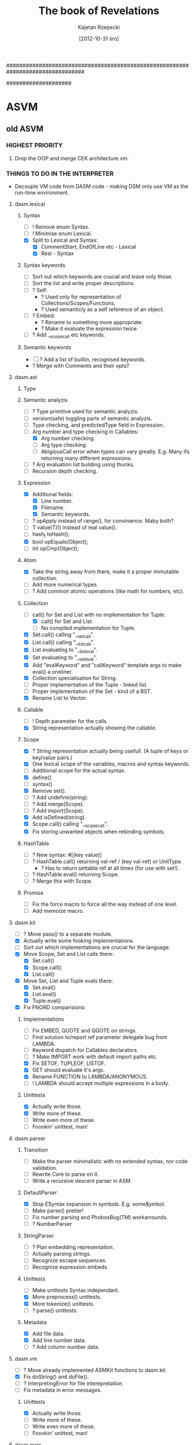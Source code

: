################################################################################
#+TITLE:    The book of Revelations
#+AUTHOR:   Kajetan Rzepecki
#+DATE:     [2012-10-31 śro]
#
#+EXPORT_EXCLUDE_TAGS: noexport
#
#+LaTeX_CLASS: report
#+LaTeX_CLASS_OPTIONS: [a4paper]
####################
#+latex: \pagebreak

* ASVM
** old ASVM
*** HIGHEST PRIORITY
**** Drop the OOP and merge CEK architecture vm.
*** THINGS TO DO IN THE INTERPRETER
# Lists things needing attention in the interpreter.
- Decouple VM code from DASM code - making DSM only use VM as the
  run-time environment.

**** dasm.lexical
***** Syntax
- [ ] ! Remove enum Syntax.
- [ ] ! Minimise enum Lexical.
- [X] Split to Lexical and Syntax:
    + [X] CommentStart, EndOfLine etc - Lexical
    + [X] Rest - Syntax
***** Syntax keywords
- [ ] Sort out which keywords are crucial and leave only those.
- [ ] Sort the list and write proper descriptions.
- [ ] ? Self:
    + ? Used only for representation of Collections/Scopes/Functions.
    + ? Used semanticly as a self reference of an object.
- [ ] ? Embed:
    + ? Rename to something more appropriate.
    + ? Make it evaluate the expression twice.
- [ ] ? Add __scopecall etc keywords.
***** Semantic keywords
- [ ] ? Add a list of builtin, recognised keywords.
- ? Merge with Comments and their opts?
**** dasm.ast
***** Type
***** Semantic analyzis
- [ ] ? Type primitive used for semantic analyzis.
- [ ] version(safe) toggling parts of semantic analyzis.
- [ ] Type checking, and predictedType field in Expression.
- [-] Arg number and type checking in Callables:
    + [X] Arg number checking.
    + [-] Arg type checking.
    + [ ] AbigiousCall error when types can vary greatly. E.g. Many
          ifs returning many different expressions.
- [ ] ? Arg evaluation list building using thunks.
- [ ] Recursion depth checking.
***** Expression
- [X] Additional fields:
    + [X] Line number.
    + [X] Filename.
    + [X] Semantic keywords.
- [ ] ? opApply instead of range(), for convinience. Maby both?
- [ ] T value(T)() instead of real value().
- [ ] hash_t toHash();
- [X] bool opEquals(Object);
- [ ] int opCmp(Object);
***** Atom
- [X] Take the string away from there, make it a proper immutable
      collection.
- [ ] Add more numerical types.
- [ ] ? Add common atomic operations (like math for numbers, etc).
***** Collection
- [-] call() for Set and List with no implementation for Tuple:
  + [X] call() for Set and List.
  + [ ] No compiled implementation for Tuple.
- [X] Set.call() calling "__setcall".
- [X] List.call() calling "__listcall".
- [X] List evaluating to "__listeval".
- [X] Set evaluating to "__seteval".
- [X] Add "evalKeyword" and "callKeyword" template args to make eval()
      a oneliner.
- [X] Collection specialisation for String.
- [ ] Proper implementation of the Tuple - linked list.
- [ ] Proper implementation of the Set - kind of a BST.
- [X] Rename List to Vector.
***** Callable
- [ ] ! Depth parameter for the calls.
- [X] String representation actually showing the callable.
***** Scope
- [X] ? String representation actually being usefull. (A tuple of
      keys or key/value pairs.)
- [X] One lexical scope of the variables, macros and syntax keywords.
- [ ] Additional scope for the actual syntax.
- [X] define()
- [ ] syntax()
- [X] Remove set().
- [ ] ? Add undefine(string).
- [ ] ? Add merge(Scope).
- [ ] ? Add import(Scope).
- [X] Add isDefined(string).
- [X] Scope.call() calling "__scopecall".
- [X] Fix storing unwanted objects when rebinding symbols.
***** HashTable
- [ ] ? New syntax: #[(key value)]
- [ ] ? HashTable.call() returning val-ref / (key val-ref) or UnitType.
    + ? Has to return settable ref at all times (for use with set!).
- [ ] ? HashTable.eval() returning Scope.
- [ ] ? Merge this with Scope.
***** Promise
- [ ] Fix the force macro to force all the way instead of one level.
- [ ] Add memoize macro.
**** dasm.kit
- [ ] ? Move pass() to a separate module.
- [X] Actually write some fooking implementations.
- [ ] Sort out which implementations are crucial for the language.
- [X] Move Scope, Set and List calls there:
    + [X] Set.call()
    + [X] Scope.call()
    + [X] List.call()
- [X] Move Set, List and Tuple evals there:
    + [X] Set.eval()
    + [X] List.eval()
    + [X] Tuple.eval()
- [X] Fix FNORD comparisions:
***** Implementations
- [-] Fix EMBED, QUOTE and QQOTE on strings.
- [-] Find solution to/report ref parameter delegate bug from
      LAMBDA.
- [ ] Keyword dispatch for Callables declarators.
- [ ] ? Make IMPORT work with default import paths etc.
- [X] Fix SETOF, TUPLEOF, LISTOF.
- [X] GET should evaluate it's args.
- [X] Rename FUNCTION to LAMBDA/ANONYMOUS.
- [ ] ! LAMBDA should accept multiple expressions in a body.
***** Unittests
- [X] Actually write those.
- [X] Write more of these.
- [ ] Write even more of these.
- [ ] Foookin' unittest, man!
**** dasm.parser
***** Transition
- [ ] Make the parser minimalistic with no extended syntax, nor
      code validation.
- [ ] Rewrite Core to parse on it.
- [ ] Write a recursive descent parser in ASM.
***** DefaultParser
- [X] Stop ESyntax expansion in symbols. E.g. some$ymbol.
- [ ] Make parse() pretier!
- [ ] Fix number parsing and PhobosBug(TM) workarrounds.
- [ ] ? NumberParser
***** StringParser
- [ ] ? Plan embedding representation.
- [ ] Actually parsing strings.
- [ ] Recognize escape sequences.
- [ ] Recognize expression embeds.
***** Unittests
- [ ] Make unittests Syntax independant.
- [X] More preprocess() unittests.
- [X] More tokenize() unittests.
- [ ] ? parse() unittests.
***** Metadata
- [X] Add file data.
- [X] Add line number data.
- [ ] ? Add column number data.
**** dasm.vm
- [ ] ? Move already implemented ASMKit functions to dasm.kit.
- [X] Fix doString() and doFile().
- [ ] ? InterpretingError for file interepretation.
- [-] Fix metadata in error messages.
***** Unittests
- [X] Actually write those.
- [ ] Write more of these.
- [ ] Write even more of these.
- [ ] Foookin' unittest, man!
**** dasm.main
***** Interpreter switches
- --barebones | --bb - won't load anything. Will try interpreting only
  BareBonesASM code.
- --path - sets a search path for imports.
- --help | -h - lists all the switches.
- --version | -v - prints out the version number.
- --license - prints out the licensing info.

################################################################################
*** RANDOM IDEAS
# Lists some ideas yet to be moved to a more apropriate place.

**** Loading symbols from a .so
- [ ] Find a way to walk arround D's unfinished stuff. *awesome happy face*
- [ ] Find a way to precompile libraries.
- [ ] Find a way to load precompiled files into the ASM.
- [ ] Find a way to call C code directly (a low level proc perhaps?).
**** Collections
- [ ] Expression[] range() -> Range range()
- [ ] += Range:
      + Containing all required Range methods.
      + opIndex()
      + opSlice()
      + opDollar()
***** correct Tuple
- [ ] Made out of immutable conses for structure sharing.
- [ ] (elements) and (elements , a)
***** correct Set
- Figure out if it's actually needed.
- [ ] AVL/Red-Black tree/Heap.
- [ ] Unordered.
- [ ] Multiset.
- [ ] {elements}
***** correct Vector
- [X] Dynamic array.
- [X] That be it yo.
- [X] [elements]
***** HashTable
- [ ] #[(k v) (k v)] or #!HashTable [(k v) (k v)]
***** Scope
- ? $(contents same as HashTable) or #!Scope [(k v) (k v)]
- ? Same as HashTable?
***** Array/String
- [ ] | atomic elements |
- [ ] "special literal for character string"
- Think about element evaluation problem.
**** Callables
***** Functions
- [ ] ? Purity checks when defining a lambda.
- [ ] Pure functions being memoized by default.
- [ ] ? Simple literals:
      + [ ] [args -> body] - lexically scoped closure.
- [ ] ? Arg dispatch:
      + [ ] (lambda args body) -> 0-INF-ary, args store all the call args.
      + [ ] (lambda (a . b) body) -> N-INF-ary, b stores the rest of
            the call args.
***** Continuations
**** Error handling
- [ ] (catch e handler) -> (try e handler0 handler1 ...)
- [ ] handler = (error-object handling-function)
- [ ] (error error-object/string)
**** Lazy evaluation
- [X] Native, first-clas Promise.
- [X] Builtin (lazy e) macro.
- [ ] ? Builtin (force e) macro for disambiguation.
- [ ] ? Lazyfy builtins.
**** Reader architecture
1. BareBonesASM - a subset of the language consisting of the most low
   level functions. Possibly the bytecode calls for the VM.
2. Hardcoded parser that parses _only_ BareBonesASM.
3. The language implementation
- Core modules written directly in BareBonesASM.
- Reader implemented in BareBonesASM.

**** User code interface
#+begin_src d
struct Test {
    int bar;
    string foo;
}

// ...

    ASM.defineType!Test;

    ASM.define("foobar", (scpe, args) {
        if(args.car.type == Type.UserDefined)
        if(args.car.userType == typeid(Type))
        // Do shit
        return ASM.fnord;
    });

    ASM.doString(q{
        (var baz (scope
                   (var _inner (newTest))

                   (function getFoo ()
                     (getTestFoo _inner))
                   (function setFoo (newVal)
                     (setTestFoo _inner newVal))

                   (function getBar ()
                     (getTestBar _inner))
                   (function setBar (newVal)
                     (setTestBar _inner newVal))))
        ((baz setFoo) "Test")
        (foobar baz)
        (writeln (baz getBar))
    });
#+end_src
**** Array and Vector range primitives
(%acar array) -> newCell(ArrayVal(array[0]));
(%acdr array) -> newCell(array[1 .. $]);
(%vcar vector) -> newCell(vector[0]);
(%vcdr vector) -> newCell(vector[1 .. $]);

CellArray? Merge Vector and Array?

[2012-05-11 pią 10:33]
[[file:~/code/assembly/tests/lab_6a_asm.s::facta:%20pushl%20%25ebp][file:~/code/assembly/tests/lab_6a_asm.s::facta: pushl %ebp]]
**** Compound types for ASM using sealer/unsealer functions.
# Could be a hash.
(var *compound-type* 0)

# Could use a separate Q type (Type?) and make use of unique references and is? predicate.
(function make-type ()
  (do (var t *compound-type*)
      (set! *compound-type* (+ 1 *compound-type*))
      (tuple t
             (lambda (o)
               (cons t o))
             (lambda (o)
               (if (and (tuple? o)
                        (equal? (car o) t))
                   (cdr o)
                   (error "Type mismatch."))))))
(function typeof (o)
  (when (pair? o)
    (car o)))

(var (T sealT unsealT) (make-type))

(var foo (sealT (tuple 1 2 3)))

# Might facilitate predicate-based type pattern matching.
(function baz (v)
  (case (typeof v)
    (T (unsealT v))
    (X (unsealX v))
    ...))

[2012-08-07 wto 18:05]
[[irc:/irc.freenode.net:6667/#udacity][irc session 'irc.freenode.net:6667/#udacity']]
**** Dynamic dispatch
(defmethod foo (bar baz) body) (foo bar baz) <=> ((get bar 'foo)
baz) # Dynamic dispatch
or
(with bar (foo baz)) # With macro
or
(function foo (baz) body) (connect bar foo) # Slots
*** Paper notes
**** Memory model
***** Tag
: 15 [--|---|--|-|--------] 0
:      ^  ^  ^  ^     ^
:      |  |  |  |     |_ 8 type/operator bits
:      |  |  |  |_ 1 immutability bit
:      |  |  |_ 2 cons packing bits (optional)
:      |  |_ 3 unused bits (reserved for future use)
:      |_ 2 GC bits (may require more)

***** Tagged pairs
Layout:
: x86   - [-2-|--4--|--4--]                 ---> 10
:         [-2-|x2x|--4--|--4--]             ---> 12, word-aligned
: amd64 - [-2-|----8----|----8----]         ---> 18
:         [-2-|xxx6xxx|----8----|----8----] ---> 24, word-aligned
:         [-2-|---6---|----8----]           ---> 16, word-aligned, memory magic

Variants:
: [TAG|--PTR--|--PTR--] ---> pairs, closures, native calls
: [TAG|--NUM--|--PTR--] ---> arrays, vectors
: [TAG|--NUM--|--NUM--] ---> complex numbers
: [TAG|--- -BIGNUM----] ---> long numbers, thread ids, etc

Cons:
- Numbers will have dangling padding.
- All nulls are explicit and take a word each.
- Characters can't really be referenced directly and require lots of
  space.
- Can't pack conses easily.
- Might not be suitable for non-lisp languages.

Pros:
- Simple implementation and use.
- Maps to Lisp directly.

***** QValues
Layout:
: x86   - [-2-|--4--]     ---> 6
:         [-2-|x2x|--4--] ---> 8, word-aligned
: amd64 - [-2-|----8----] ---> 10
:         [-2-|---6---]   ---> 8, word-aligned, memory-magic

Variants:
: [TAG|--PTR--] ---> anything that uses pointers
: [TAG|--VAL--] ---> anything that uses values

Cons:
- No big numbers without any special treatment.
- Interfacing arrays and native calls to D will be complicated.
- Tag might need additional cons-packing bits.
- Tag appears twice in a pair.

Pros:
- Doesn't need as much padding.
- No dangling null pointers.
- Cons packing is trival.
- Allows for many different kinds of objects to be implemented.
- Allows other kinds of languages to be implemented.
- Maps to Lisp well (was used in Lisp machines).

Cons packing:
: [00|--VAL--]              ---> there's no cdr (errors on read/write)
: [01|--VAL--]              ---> car is (at) val, cdr is null
: [10|--VAL1-][TAG|--VAL2-] ---> car is (at) val1, cdr is at val2
: [11|--VAL1-][TAG|--VAL2-] ---> car is (at) val1, cdr is val2

***** GC
# TODO

GC bits:
: [00|--VAL--] ---> unmanaged (pinned)
: [01|--VAL--] ---> undecided
: [10|--VAL--] ---> undecided
: [11|--VAL--] ---> undecided

***** Allocator
# TODO

**** Operators
Always pairs ---> type part of the tag can be used as the operator type.

Example:

(%foo bar baz) is...

: [%foo|-car-|-cdr-]--->[tag|baz]
:         |
:         v
:         [tag|bar]

...instead of...

: [pair|-car-|-cdr-]--->[pair|-car-|-cdr-]--->[tag|baz]
:         |                     |
:         v                     v
:         [tag|%foo]            [tag|bar]

***** Threading
- %tid - returns current threads ID.
- %spawn - spawns a thread evaluating given bytecode.
- %send - sends a bunch of immutable data to a thread.
- %receive - receives a bunch of data.

**** Architecture
***** Environment
: +----------------------+
: |     Environment      |
: |+--------------------+|
: ||      Compiler      ||
: ||+------------------+||
: |||        VM        |||
: ||+------------------+||
: |+-----------------^--+|
: +-------^----^-----|---+
:     ^   |    |     |
:     |   |    |     |
:      ASM    BSM   CSM

Source types:
- .asm - high level ASM.
- .bsm - human-readable barebones ASM.
- .csm - raw, compiled bytecode

***** Compiler
# TODO

***** VM
: Q --- [  ][  ]...
:       +-------+
: C --->|       |
: E --->|       |
: H --->|   S   |
: K --->|       |
: M --->|       |
:       |  ...  |
:       +-------+ --- ()

Registers & values:
- Q - QValue register
- C - code pointer
- E - environment stack pointer
- H - handler stack pointer
- K - continuation stack pointer
- M - metacontinuation stack pointer
- S - store pointer (memory start)
- () - fnord value (memory end)

Primitive operations:
%car - contents of address register
%cdr - contents of decrement register

**** Interfacing with D
***** Native calls
Implementation:
: [native|ptr|func]---> raw D function
:          |
:          v
:       memory location containing the closure

Example usage:
: ASM.define("foo", x => x);
: ASM.foo = x => x;

***** Native types
Implementation:
: [user-type|type|data]---> raw D data
:             |
:             v
:          D typeid

Example usage:
: ASM.define!SomeType;

***** Dynamic FFI
# TODO, use libffi. Python ctypes style.
**** Continuations
***** @ register
Instead of value stores the return address where the value should be
stored.

***** Metacontinuations
Additional M stack containing continuation segments.

: (%done @)    (%halt @)
:     ^            ^
:     |            |
: (  ...  )        |
:     ^            |
:     |            |
: (  ...  )        |
:          ^       |
:           \      |
: (%done @)  (%restore @)
:     ^            ^
:     |            |
:     K            M

Primitives:
- %restore - sets K to the stored continuation stack segment and applies it to the continuation hole.
- %done - ends the current continuation segment and invokes the M register.
- %halt - ends the flow of the program.

***** Generalized metacontinuations
Multiple metacontinuation stacks with multiple segments each.

: (%done @)    (%done @)      (%halt @)   ...
:     ^            ^              ^
:     |            |              |
: (  ...  )        |              |
:     ^            |              |
:     |            |              |
: (  ...  )<--(%restore @)        |
:                  ^              |
: (%done @)        |              |
:     ^            |              |
:     |            |              |
: (  ...  )        |              |
:     ^            |              |
:     |            |              |
: (  ...  )<--(%restore @)<--(%restore @)
:                                 ^
: (%done @)    (%done @)          |
:     ^            ^              |
:     |            |              |
: (  ...  )<--(%restore @)<--(%restore @)
:                                 ^
: (%done @)    (%done @)          |
:     ^            ^              |
:     |            |              |
: (  ...  )<--(%restore @)        |
:                  ^              |
: (%done @)        |              |
:     ^            |              |
:     |            |              |
:    MK0          MK1            MK2      ...

Primitives:
- %restore - pushes a stored continuation stack segment onto the MK register.
- %done - pops the MK register leaving the rest of the meta-stack.
- %halt - ends the flow of the program.

Possible primitives:
- %done-if - premature MK register poping (if @ != ()).
- %select - depending on @ pushes one of its children onto the MK stack.

Notes:
- Might be really cool. Especially because it doesn't require constant consing of the continuation stack.
- All the code can be pre-transformed into dataflow format and then executed with no further transformations.
- Used to implement delimited continuations.
**** Librarize ASM VM to allow dynamic loading of the past and future versions. :NOTE:
[2012-09-06 czw 10:54]
[[file:~/org/refile.org]]
** Memory
*** Layout
*** Garbage collection
** Threading
*** Actor model
*** μProcesses
** Operational semantics
*** Environments
*** Continuations
*** Error handling
* ASM programming language
** old ASM programming language
*** HIGHEST PRIORITY
**** Rewrite taking CEK semantics into account.
**** Add ASM and BareBones ASM distinction.
*** Lexical
**** DONE Source code
- Text formatting
- Character sets
- Named character entities & character sequences
**** DONE Comments
- Start with a "#"
***** TWEAK Line comments
- Comment opt ( "#"/"!"/" ") - Eg #!/bin/asm
- ? N-line comments - comment out several following lines at
  once - #+2 line 0\nline 1\nline 2
***** TWEAK Expression comments
- Analyzed syntactically.
- Used for debugging and documentation.
- E.g. #(sexp comment), #sexp_comment
****** NEXT Metadata
- ? #@foo bar -> bar with foo metadata
**** WRITE Identifiers
- Full Unicode support.
***** TWEAK Naming convention
- CamelCase - types
- camelCase - functions and variables
- ? dash-case

- procedure? - predicates
(bar? foo)

- procedure! - [significant] side effects
(sen! foo 23)

- procedure* - templated version of `procedure'

# Regular function
(function zip (a b)
  (cons (cons (car a) (car b))
        (zip (cdr a) (cdr b))))

# Templated function
(template zip* (func) (a b)
  (cons (func (car a) (car b))
        ((zip* $func) (cdr a) (cdr b))))

- procedure+ - variation of `procedure' with extended functionality

# Padds the shorter list with fnords to match the longer one in length
(zip+ a b --pad)

- %procedure - low level built-in
(%arg-zip args values)

- foo->bar - conversions (from foo to bar)
- barof - generic conversions (to bar)

- *variable* - a global, mutable state
- ? CONSTANT - constant
- ? +constant+ - constant (swap with the next one?)
- _name_ - reserved for internal purposes
- __name - reserved for internal purposes
**** STARTED Number literals
***** Integer
***** STARTED Real
***** Complex
***** Fractions
***** ? Named number entities
**** String literals
***** STARTED Escape sequences
***** Expression embedding

**** Metadata:
- @-prefixed (annotation much).
- #! comment used for metadata?
- ? Allow only for symbols.
- ? Propagate through the AST.

*** Types
**** Atomic types:
***** Numbers:
- [X] Evaluate to themselves.
***** Symbols:
- [X] Evaluate to their bound expression.
- ? Pass their metadata to their bound expression.

**** Collection types:
***** Array:
- [ ] Usable only with atomic types.
- [ ] Packed tightly internally.
- [ ] ? Abstract 'string collection' out of the string:
  + |'s 't 'r \n| - character string. (Same as "str\n".)
  + |0 3 1 2 3| - number string.
- [ ] ! Expression embedding:
  + |1 2 $(+ 1 2) 3|
  + "foo $bar"
****** String:
- [X] Immutable
- [X] Symbol:
  + [X] Evaluate to themselves unless forced to eval by embed
        expression.
  + [X] WYSIWYG meaning they can contain whitespaces and syntax tokens.
- [-] Collection:
  + [ ] Consist of one letter symbols - characters.
- ? Special regex literal - /some regex/:
  + ? Creates a special, callable regex string with common regex
      operations defined. E.g. split, join, replace etc.
  + ? Sed-like regexes. E.g. s/from/to/g
- [X] ! Recognise escape sequences. E.g. "\n" etc
***** Tuple:
- [X] Immutable
- [X] Call the first Callable object in them with the rest of the
      tuple as the call arguments upon their evaluation. (by default)
***** Vector:
- [X] Evaluate to an anonymous function built from the elements. (by
      default)
- [X] Evaluate to "__vectoreval" function with the elements passed as
      the arguments.
- [X] Callable with an index, return a reference to that element. (by
      default)
- [X] Call "__vectorcall" function when called passing call arguments
      and themselves as its arguments.
***** Set:
- [X] Evaluate all the expressions they contain in the source file
      order, returning the last one. (by default)
- [X] Evaluate to "__seteval" function with the elements passed as
      the arguments.
- [X] Callable with multiple predicates, returns subset satisfying
      the predicates. (by default)
- [X] Call "__setcall" function when called passing call arguments
      and themselves as its arguments.
***** HashTable:
- ?
***** Scopes:
- [X] First-class objects.
- [X] Allow binding symbols to other objects.
- [ ] ! Allow imorting symbols from their scope to other scopes.

**** Callable types:
***** Functions:
- [X] First-class objects.
- [ ] Pure functions:
    + [ ] Can call only other pure functions.
    + [ ] ? Receive pure+syntax subset of a Scope.
    + [ ] Parallel higher order functions (like map, reduce etc) for
          pure functions.
- [X] Anonymous by default.
- [X] Closures.
- [ ] ? Use "__argDispatcher" function for argument dispatching.
- [ ] Arglist keywords:
    + [ ] ! .ref - passed by reference.
    + [ ] ! .in - passed by reference, but const.
    + [ ] ! .out - passed by reference, but it to fnord.
    + [ ] ! .lazy - toggles lazy evaluation.
    + [ ] ! .optional - makes an argument optional.
    + [ ] !? ... - stores any additional call parameters in a
          collection.
***** Macros:
- [X] First class objects.
- [X] Evaluated before regular evaluation.
- [X] Create new syntax keywords.
- [X] Named by default.
- [ ] ? Use "__argDispatcher" function for argument dispatching.
- [ ] ? Arglist keywords:
    + [ ] ! .optional - makes an argument optional.
    + [ ] !? ... - stores any additional call parameters in a
          collection.

*** Language quirks
**** Quoting & embedding:
- [X] Quote - returns the argument untouched. Extended syntax - '.
- [X] Quasiquote - returns the argument with embedded
      expressions. Extended syntax - `.
- [X] Embed - embeds an expression in quasiquote and strings,
      evaluates strings, binds variables in pattern matching.
      Extended syntax - $.

**** Unit Type:
- [X] 0-Tuple
- [X] `fnord' as alias to the Unit Type.

**** Booleans:
- [X] Only one logical false, anything else is considered true.
- [X] Unit Type as the only false.
- [X] () = '() = fnord

**** Flow control:
- [X] (if (c1 b1 ...)
          (c2 b2 ...)
          ...)

**** Pattern matching:
- [ ] (match e
             (p1 b1 ...)
             (p2 b2 ...)
             ...)
- [ ] Binds escaped symbols from pattern to the actual objects.
- ? Escaped symbols = embeded symbols.
- ? Returns a Scope with the symbols defined in it.

**** Backtracking:
- ? Triggered by backtrack expression.
- ? Extended syntax - ?.

**** Error handling:
- [ ] (try e
           (h1 b1)
           (h2 b2)
  ...)
- [ ] UnitType for signalising an error?
- [ ] Returning "more than needed" on non-error.
     E.g (member? () '(1 () 3)) -> (() 3)
- [ ] ? error/catch functions.
*** RANDOM IDEAS
**** Move CodeCube stuff to the apropriate TODO list.
**** Think about the comments some more.
- Metadata
- Opts
- Expression comments
- Shebang parameters problem
- Multiline comments

**** ASM named call parameters syntax.
(function (foo bar baz)
  (* bar baz))

# ...

(foo (bar . 23) (baz . 5))
# Does not introduce new syntax, but an ambiguity instead.
(foo bar=23 baz=5)
# New syntax, no ambiguity.
(foo --bar 23 --baz 5)
# No new syntax, --foo is the keyword syntax, consistent with the
# shell feel, but slows down parameter dispatch.

[2012-01-29 nie 16:37]
[[file:~/org/TODO::*Do%20the%20SD%20math.][Do the SD math.]]
**** Common syntax for variables and function definition
Scheme-like, Scala-eque:
: (def foo (map (lambda (x) (* x x))
:               bar))

: (def (foo baz) (map (lambda (x) (* x x))
:                     baz))

**** Rewrite Spec to use formal grammar/semantics description exactly as implemented in the language.
**** Callable/Iterable yin-yang.
**** Determine the suitability of vau-calculus to our own cause.
 (var lambda (%vau (args body) env
               (%wrap (eval `($%vau $args ignored $body)
                            env))))
 (var wrap (%lambda (combinator)
             (%lambda args
               (eval `($combinator $@args)))))
[2012-07-21 sob 03:00]
**** Scala for expression for ASM:
: (for x <- foo
:      y <- x
:      if (> y 23)
:      yield y)
[2012-10-27 sob 23:15]
[[irc:/localhost:6667/LucynaJaworska][irc session 'localhost:6667/LucynaJaworska']]

*** Paper notes
**** Ranges
***** As defined by Andrei Alexandrescu in On iteration.
Input:
:           InputRange ---> front, empty?, popFront!
:               ^
:               |
:          ForwardRange ---> save (deep copy)
:            ^      ^
:           /        \
: BidirectionalRange -+-> back, popBack!
:                      \
:           InfiniteRandomAccessRange ---> [] (indexing)
:                       ^
:                       |
:            FiniteRandomAccessRange ---> [] (indexing)

Output:
: OutputRange ---> put

Output ranges could be dropped in favour of impure functions -
(put 23) ---> (foo 23 'bar '(1 2 3)).

***** With macro
# Could be generalized to all scopes.
(with someRange       (do
  (pop!)         ==>    ((someRange pop!))
  (put! 'foo))          ((someRange put!) 'foo))
***** Example
(function circular (tpl)
  (scope (var offset tpl)
         (function empty? ()
           '())
         (functin front ()
           (car offset))
         (function popFront! ()
           (set! offset (cdr offset))
           (when (not offset)
             (set! offset tpl)))))

(var foo (circular '(1 2 3)))

# foo is really: [#0|1]->[#1|2]->[#2|-]
# but appears as: [#0|1]->[#1|2]->[#2|0]

Together with type tagging/boxing/sealing might prove to be quite
nice:

(function chained (r1 r2)
  (seal 'range
        (scope ...
               ...)))

**** Handlers
A pair of condition predicate and condition handler. Signalizing
condition invokes iteratively each predicate in the handler stack
until it one is true and runs its corresponding handler.

**** Vau calculus
Basics:
((vau x e x) foo)         ---> foo
((vau x e e) foo)         ---> dynamic environment
((vau (x y z) e z) 1 2 3) ---> 3

Implementing lambda:
lambda => (vau (args body) env
            (wrap (eval (tuple 'vau args () body)
                        env)))

Builtins:
- vau - creates a lexically scoped operative combinator taking dynamic
  environment.
- wrap - induces arg evaluation allowing for applicative combinators.

** Phases of evaluation
*** Lexical analysis
*** Static analysis
*** Code generation
*** Optimisation
** Lexical
*** Comments
*** Identifiers
*** Numbers
*** Tuples
*** Vectors
*** Arrays
*** Character strings
*** Reserved keywords & special tokens
** Semantics
* Code Cube
** old Code Cube
*** HIGHEST PRIORITY
**** Take CEK semantics and BareBones ASM into account.
*** Babel
# A module making ASM look and feel like other languages.
- cc.babel
**** Lispy
**** Pythony
**** Algoly
**** etc
*** Collections
- [X] Generic for all the collection types.
- cc.collections
***** Collection manipulation
- [-] join - if the second argument is a collection - prepends it the
      the first argument, if it's not a collection - joins both
      arguments into a pair. Creates a new collection.
      Examples:
      + (join 1 '[1 2 3]) -> [1 1 2 3]
      + (join '(a b) '[1 2 3]) -> [(a b) 1 2 3]
      + (join 'a 'b) -> (a b)
- [-] append  if argument types match - appends element or a
      collection to another collection, if types don't match - appends
      the second argument to the collection.
      Creates a new collection.
      Examples:
      + (append '[1 2 3] 4) -> [1 2 3 4]
      + (append '[1 2 3] '[4 5 6]) -> [1 2 3 4 5 6]
      + (append '(2 3) '[2 3]) -> (2 3 [2 3])
- [X] first - returns a reference to the first element of a mutable
      collection, or its value for an immutable collection.
- [X] rest - returns a new collection referencing the rest part of
      the old one.
- [X] second, third, fourth etc.
- [X] nth - returns nth element of a collection.
- [X] map - maps an operation to a collection collecting results.
- [X] reduce - maps an operation to a collection reducing it to a
      single value.
- [ ] ? slice - slices a collection creating subcollection.
- [-] ? push, push-back, pop, pop-back.
- ? etc
***** Collection creation
- [X] list - returns a list consisting of the call args.
- [X] tuple - returns a tuple consisting of the call args.
- [X] set - returns a set consisting of the call args.
- [X] scope - reuturns a scope with call args defined in it.
- ? etc.
*** Core
- core
***** Type predicates
- [ ] ? Accept multiple args.
- [X] Evaluate to fnord on false, to one of their args otherwise.

- [X] type? - NOT A PREDICATE, returns type tuple of a _single_
      object.
- [X] fnord? - 'yup if an expression is fnord.
- [X] symbol? - symbol if an expression is a symbol.
- [X] number? - number if an expression is a number.
- [X] string? - string if an expression is a string.
- [X] scope? - scope if an expression is a scope.
- [X] function? - function if an expression is a function.
- [X] pure? - pure if an expression is a pure function.
- [X] syntax? - syntax if an expression is a syntax keyword.
- [X] scope? - scope if an expression is repetition, sigh.
- [X] builtin? - builtin if an expression is a builtin.
- [X] immutable? - immutable if an expression is immutable.
- [ ] mutable? - mutable if an expression is not immutable.
***** Type conversions
- [ ] ! Convert in place if passed a settable reference, or create a copy.
- [ ] ? Return fnord on error.

- [ ] ? string->number - numerical value of a string.
- [ ] ? string->symbol - returns a symbol version of a string.
      (both deprecated because of the (read-from-string))
- [-] tupleof:
        + [X] Makes an immutable tuple version of a passed arg.
        + [ ] ? Should work for atoms aswell.
- [-] listof:
        + [X] Makes a list representation of an arg.
        + [ ] ? Should work for atoms too.
- [-] setof:
        + [X] Makes a set representation of an arg.
        + [ ] ? Should work for atoms too.
- [X] ! stringof - Makes a string representation of a passed arg.
- ? etc
***** Working with numbers
- [ ] ASMKit functions accept two arguments.
- [ ] ! Generic functions built ontop of ASMKit ones, directly in ASM.
      Return (reduce ASMKitFunc args).
- [ ] ? Do not use the common operators, so they become redefineable.
****** NEXT ASMKit:
- [ ] * - a * b
- [ ] + - a + b
- [ ] - - a - b
- [ ] / - a / b
- [ ] mod - a modulo b
****** NEXT Generics:
- [ ] sum - generic +
- [ ] mult - generic *
- [ ] sub - generic -
- [ ] div - generic /
- [ ] modulo - generic mod
- ? etc
***** Equality checks
- [ ] ASMKit versions taking only two args.
- [ ] Generic versions returning first arg on true.
****** NEXT ASMKit:
- [ ] eq? - polimorfic equality check.
- [ ] leq? - a <= b
- ? etc
****** NEXT Generics:
- [ ] ? equal?/=/== - generic equal?
- [ ] <= - generic leq?
- [ ] >= - generic ((a eq? b) or (not (a leq? b)))
- [ ] < - generic ((not (a eq? b)) and (a leq? b))
- [ ] > - generic ((not (a eq? b)) and (not (a leq? b)))
*** IO
- cc.io
- [ ] ? Using one interface for files, sockets, stdin etc.
***** Input
- [ ] readln - Unformatted (string) reads.
- [ ] read - Formatted reads.
- [ ] ? load/open - Loads a file for reading (as a Scope/Stream with read
      defined acordingly).
- [ ] ? close - closes an imput stream.
- [ ] eof? - returns 'yup/the object if it has reached EOF.
- ? etc
***** Output
- [X] write - writes string representation of the args.
- ? etc
*** Error
- core.error
# Merge with Core?
- [ ] ? error! - throws an error caugth by the REPL.
- [ ] ? warning! - prints a warning/throws an error if 'serious
      bussiness' was enabled..
- [-] ? catch - catches a thrown error. (Name `handle-error'?)
- [ ] ? assert! - checks a condition and throws an error on failure.
- ? etc
*** GC
- core.gc
# Merge with core?
- [ ] collect! - does a collection.
- [ ] minimise! - minimises memory use.
- [ ] stop! - stops GC.
- [ ] resume! - resumes GCs work.
*** Math
- cc.math
- ? Precompiled.
- [ ] sqrt
- [ ] pow
- [ ] exp
- [ ] min/max/clamp
- ? etc
*** Parser
# Merge with core?
- [ ] syntax! - defines a new reader syntax macro.
- [ ] ? parse - parses an input string. (Name read-from-string).
*** Random ideas
**** Must-have DSLs
Will allow for awesome stuff like this:

#+begin_example
(module Moo
  #? (ASMdoc Function func, doing some stuff and returning other stuff.)
  private (function (func tuple)
            in:
              (or (tuple? tuple)
                  (vector? tuple))
            out:
              (number? result)
            body:
              (loop for element in tuple
                    do (switch element
                         case 1 (write "One!")
                         case 2 (write "Two!")
                         default (let foo (/ element 2)
                                  let bar (% element 2)
                                  do (write (* element
                                               (- foo bar)))))))
          (unittest functest
            assert (equal? (func '(1 2 3)) 23)
            finally (print "Passed!"))
  public (var bar 23))

(import func from Moo as Moofunc)

(Moofunc '[1 2 3]) # writes "One! Two! 3

#+end_example

***** Loop
Common Lisp like loop macro:

(loop for foo in bar
      for baz being each hash-key of goo
      when gaz
      do gar)

***** Unittest
Automated unittest runner:

(unittest Foo
    assert (equal? bar baz)
    assert (foo bar baz)
  test Bar
    assert (foo bar baz)
    assert (foo bar baz)
    log "herp derp"
  test Baz
    assert (bar foo faz)
  finally (derp herp))

***** Let
Purely binds variables to values (transforms the body into a lambda
call):

(let foo (bar baz)
 let faz (foo gaz)
 do (foo faz))

***** Switch
Switch-like control structure, with fallthrough + case goto, case
ranges etc:

(switch a
  case b (foo bar baz)
  case c (faz baz baz)
  default foo)

***** Module/program/class/application etc
Wraps a bunch of functions and state into a single, named unit:

(module Foo
  private (function (foo bar baz)
            (bar baz baz))
  public (var bar)
  export (function (herp derp)
           (derp derp derp)))

Dependancy injection:

(module Math (printer alocator)
  (function (matrix m n)
    (alocator.malloc (* bar baz)))

  (function (printm matrix)
    (forech e in matrix
            do (printer.print e))))

(import (Math my-logger kewl-alocator))

(Math.printm (Math.matrix 3 3))

***** Function
Creates a function with all kinds of cool stuff:

(function (foo bar baz)
  in (equal? bar 23)
  in (> baz bar)
  out (< result bar)
  body (bar baz))

***** Import
Imports symbols, loads modules, manages scopes:

(import func from ModuleA as AFunc
        all from ModuleB)

***** SVG
Returns a wellformed SVG string:

(SVG 100 100
     (circle 50 50
             '(255 255 100)))

***** LaTeX
Returns a wellformed LaTeX string:

(LaTeX
  "The following equation is herp derp derp:"
  (equation "a^2 + b^2 = c^2")
  (equation "\herp = \derp"))
***** Docs
Used for documenting code, using... code in the comments.
Something along these lines (needs more work):

#? (ASMdoc
#?   This function does some stuff and returns other stuff.
#?   --params
#?       bar - an integer,
#?   --returns - another integer,
#?   --example
#?        (var baz (foo 23))
#? )
(function foo (bar)
  (doStuff bar))
**** Must-have tools
***** ASM AST/dependancy -> graphviz utility.                          :NOTE:
[2012-05-16 śro 23:14]
[[file:~/notes/science/net/net.org]]
**** Other stuff
***** Vectorize macro for ASM.                                         :NOTE:
(macro vectorize (fun)
  (let ((old-fun (gensym)))
    `(let (($old-fun $fun))
       (function $fun (vec)
         (map fun vec)))))
[2012-05-20 nie 02:10]
[[file:~/org/general.org::*Install%20GDC%20on%20PiWL.][Install GDC on PiWL.]]
***** if-non-fnord syntax for ASM                                      :NOTE:
foo ? bar == (if-non-fnord foo bar) == (if foo foo bar)

Implementation:

(macro if-non-fnord (foo bar)
  (let ((_foo (gensym)))
    `(let (($_foo $foo))
       (if $_foo
           $_foo
           $bar))))

(syntax "\?" (parsed parsing)
  `(if-non-fnord $(pop-front! parsed)
                 $(read-expression! parsing)))


Example:
# map - 1d or 2d list
(let ((leny (length map))
      (lenx (length (car map)) ? 1))
  (do-stuff lenx leny) ? 23)

# Expands to:
(let ((leny (length map))
      (lenx (if-non-fnord (length (car map))
                          1)))
  (if-non-fnord (do-stuff lenx leny)
                23))

# Expands to:
(let ((leny (length map))
      (lenx (let ((__GENSYM0 (length (car map))))
              (if __GENSYM0
                  __GENSYM0
                  1))))
  (let ((__GENSYM1 (do-stuff lenx leny)))
    (if __GENSYM1
        __GENSYM1
        23)))
[2012-05-16 śro 19:27]
[[file:~/org/refile.org]]
***** Whitespace aware syntax for ASM                                  :NOTE:
# SRFI 49 already had it before it was cool!

(package foo
  (function (bar arg0 arg1)
    (if (and (atom? arg0)
             (atom? arg1))
        (* arg0 arg 1)
        (apply + (append arg0 arg1))))
  (var gun (bar 2 3)))

     ||
    \||/
     \/

package foo
  function (bar arg0 arg1)
    if and atom? arg0
           atom? arg1
       (* arg0 arg1)
       apply +
             (append arg0 arg1)
  var gun
      (bar 1 2)

[2012-05-24 czw 13:11]
[[file:~/org/refile.org]]
***** Immutable let and mutable var                                    :NOTE:
(let ((foo bar))
  # foo is immutable
)

(var ((foo bar))
  # foo is mutable
)
[2012-05-25 pią 15:17]

**** The reader
# Defined in experimental.parser2
*** Paper notes
**** VLists
O(log n) indexing. If offset is 0, vlist prealocates additional chunk
of data.

: [offset|list]--->[vector|next]--->[vector|next]--->[vector|next]--->()
:    |                |                |                |
:    |                |                |                v
:    |                |                v                [length|data]--->|0|
:    |                v                [length|data]--->|1|2|
:    |                [length|data]--->|3|4|5|6|
:    |____________________________________^

**** Dynamic reader
Based on dynamic PEG parser generator, because it doesn't need
separate lexing phase. Reader macros will be grammar based.

Implementation:
: (syntax (grammar-declarator)
:   transform
:   ...)

: (grammar ((grammar-declarator) transform)
:          ...)

grammar-declarator:
: Name arrow Rules

transform:
: Any code, really.

Name:
: Rule name - used inside of it for transforms and outside for parsing.

Rules - implicitly wrappend in a sequence:
- (a b c ...)   - sequence
- (/ a b c ...) - ordered choice
- (* Rules)     - zero or more repeats of the Rules
- (+ Rules)     - one or more repeats of the Rules
- (? Rules)     - optional Rules
- (! Rules)     - not Rules
- (& Rules)     - and Rules
- (: Rules)     - consumes input and drops captures
- (~ Rules)     - concatenates captures

arrow:
- <- - basic
- <  - spacing consuming
- <~ - concatenative

**** Dynamic writer
# TODO
Using pattern matching and string embeds, possibly sewn together with
the reader.
Migth be of use for the bytecode/crosscode compiler.
